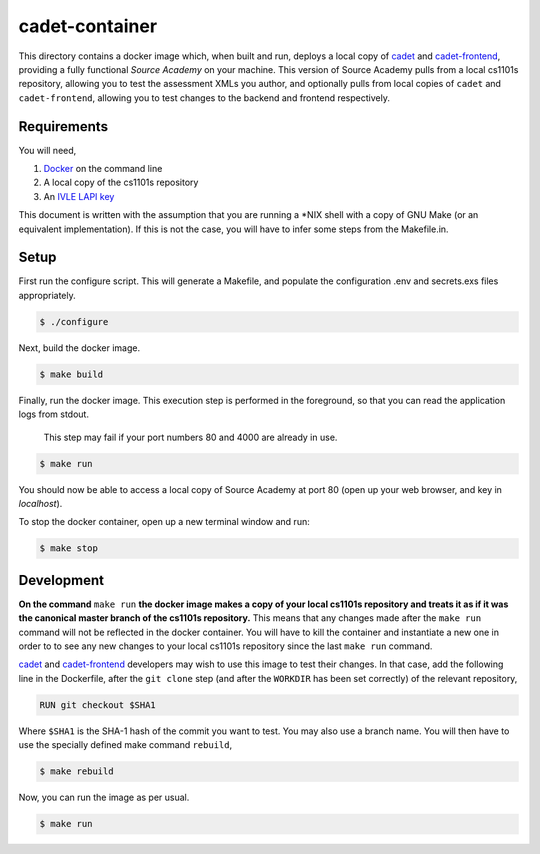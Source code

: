 ===============
cadet-container
===============
This directory contains a docker image which, when built and run, deploys a
local copy of cadet_ and `cadet-frontend`_, providing a fully functional *Source
Academy* on your machine. This version of Source Academy pulls from a local
cs1101s repository, allowing you to test the assessment XMLs you author,
and optionally pulls from local copies of ``cadet`` and ``cadet-frontend``,
allowing you to test changes to the backend and frontend respectively.

.. _cadet: https://github.com/source-academy/cadet/
.. _`cadet-frontend`: https://github.com/source-academy/cadet-frontend/

Requirements
============
You will need,

1. Docker_ on the command line
2. A local copy of the cs1101s repository
3. An `IVLE LAPI key`_

.. _Docker: https://www.docker.com/community-edition/
.. _`IVLE LAPI key`: https://ivle.nus.edu.sg/LAPI/

This document is written with the assumption that you are running a \*NIX shell
with a copy of GNU Make (or an equivalent implementation). If this is not the
case, you will have to infer some steps from the Makefile.in.

Setup
=====
First run the configure script. This will generate a Makefile, and populate the
configuration .env and secrets.exs files appropriately.

.. code::

    $ ./configure

Next, build the docker image.

.. code::

    $ make build

Finally, run the docker image. This execution step is performed in the
foreground, so that you can read the application logs from stdout.

    This step may fail if your port numbers 80 and 4000 are already in use.

.. code::

    $ make run

You should now be able to access a local copy of Source Academy at
port 80 (open up your web browser, and key in *localhost*).

To stop the docker container, open up a new terminal window and run:

.. code::

    $ make stop

Development
===========
**On the command** ``make run`` **the docker image makes a copy of your local
cs1101s repository and treats it as if it was the canonical master branch of the
cs1101s repository.** This means that any changes made after the ``make run``
command will not be reflected in the docker container. You will have to kill the
container and instantiate a new one in order to to see any new changes to your
local cs1101s repository since the last ``make run`` command.

cadet_ and `cadet-frontend`_ developers may wish to use this image to test their
changes. In that case, add the following line in the Dockerfile, after the ``git
clone`` step (and after the ``WORKDIR`` has been set correctly) of the relevant
repository,

.. code::

    RUN git checkout $SHA1

Where ``$SHA1`` is the SHA-1 hash of the commit you want to test. You may also
use a branch name. You will then have to use the specially defined make command
``rebuild``,

.. code::

    $ make rebuild

Now, you can run the image as per usual.

.. code::

    $ make run
